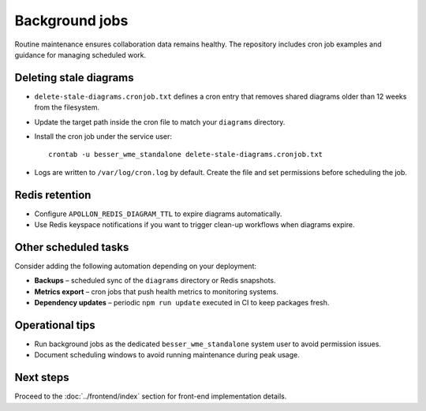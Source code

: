 Background jobs
===============

Routine maintenance ensures collaboration data remains healthy. The repository
includes cron job examples and guidance for managing scheduled work.

Deleting stale diagrams
-----------------------

* ``delete-stale-diagrams.cronjob.txt`` defines a cron entry that removes shared
  diagrams older than 12 weeks from the filesystem.
* Update the target path inside the cron file to match your ``diagrams``
  directory.
* Install the cron job under the service user::

    crontab -u besser_wme_standalone delete-stale-diagrams.cronjob.txt

* Logs are written to ``/var/log/cron.log`` by default. Create the file and set
  permissions before scheduling the job.

Redis retention
---------------

* Configure ``APOLLON_REDIS_DIAGRAM_TTL`` to expire diagrams automatically.
* Use Redis keyspace notifications if you want to trigger clean-up workflows when
  diagrams expire.

Other scheduled tasks
---------------------

Consider adding the following automation depending on your deployment:

* **Backups** – scheduled sync of the ``diagrams`` directory or Redis snapshots.
* **Metrics export** – cron jobs that push health metrics to monitoring systems.
* **Dependency updates** – periodic ``npm run update`` executed in CI to keep
  packages fresh.

Operational tips
----------------

* Run background jobs as the dedicated ``besser_wme_standalone`` system user to
  avoid permission issues.
* Document scheduling windows to avoid running maintenance during peak usage.

Next steps
----------

Proceed to the :doc:`../frontend/index` section for front-end implementation
details.
